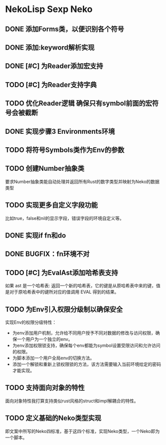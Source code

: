 * NekoLisp Sexp Neko
:PROPERTIES:
:CATEGORY: NekoLispSN
:END:
** DONE 添加Forms类，以便识别各个符号
** DONE 添加:keyword解析实现
** DONE [#C] 为Reader添加宏支持
** TODO [#C] 为Reader支持字典
** TODO 优化Reader逻辑 确保只有symbol前面的宏符号会被截断
** DONE 实现步骤3 Environments环境
** TODO 将符号Symbols类作为Env的参数
** TODO 创建Number抽象类
要求Number抽象类能自动处理并返回所有Rust的数字类型并映射为Neko的数据类型
** TODO 实现更多自定义字段功能
比如true，false和nil的显示字段，错误字段的环境自定义等。
** DONE 实现if fn和do
** DONE BUGFIX：fn环境不对
** TODO [#C] 为EvalAst添加哈希表支持
如果 ast 是一个哈希表: 返回一个新的哈希表，它的键是从原哈希表中来的键，值是对于原哈希表中的键所对应的值调用 EVAL 得到的结果。 
** TODO 为Env引入权限分级制以确保安全
实现Env的权限分级特性：
- 为env添加用户机制，允许给不同用户授予不同对数据的修改与访问权限，确保一个用户为一个独立的env。
- 为env添加权限锁支持，确保每个env都能为symbol设置受限访问和允许访问的权限。
- 为脚本添加一个用户全局env的切换方法。
- 添加一个解锁和重新上锁权限锁的方法，该方法需要输入当前环境给定的密码才能实现。
** TODO 支持面向对象的特性
面向对象特性我打算支持类似rust风格的struct和impl解耦合的特性。

** TODO 定义基础的Neko类型实现
即文案中所写的Neko四标准，基于这四个标准，实现Neko类型，一个Neko即为一个脚本。
